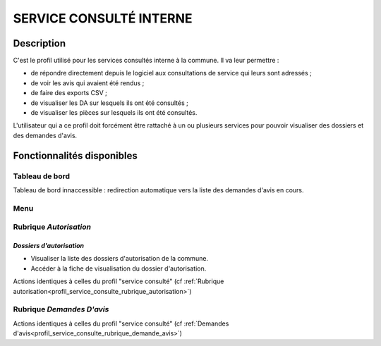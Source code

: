 ########################
SERVICE CONSULTÉ INTERNE
########################

Description
===========

C'est le profil utilisé pour les services consultés interne à la commune. Il va leur permettre :

- de répondre directement depuis le logiciel aux consultations de service qui leurs sont adressés ;
- de voir les avis qui avaient été rendus ;
- de faire des exports CSV ;
- de visualiser les DA sur lesquels ils ont été consultés ;
- de visualiser les pièces sur lesquels ils ont été consultés.


L'utilisateur qui a ce profil doit forcément être rattaché à un ou plusieurs services pour pouvoir visualiser des dossiers et des demandes d'avis.


Fonctionnalités disponibles
===========================

Tableau de bord
---------------

Tableau de bord innaccessible : redirection automatique vers la liste des demandes d'avis en cours.

Menu
----

.. image:: menu_consu.png

Rubrique *Autorisation*
-----------------------

*Dossiers d'autorisation*
#########################

- Visualiser la liste des dossiers d'autorisation de la commune.
- Accéder à la fiche de visualisation du dossier d'autorisation.

Actions identiques à celles du profil "service consulté" (cf :ref:`Rubrique autorisation<profil_service_consulte_rubrique_autorisation>`)


Rubrique *Demandes D'avis*
--------------------------

Actions identiques à celles du profil "service consulté" (cf :ref:`Demandes d'avis<profil_service_consulte_rubrique_demande_avis>`)
